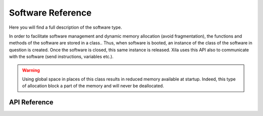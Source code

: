 ******************
Software Reference
******************

Here you will find a full description of the software type.

In order to facilitate software management and dynamic memory allocation (avoid fragmentation), the functions and methods of the software are stored in a class..
Thus, when software is booted, an instance of the class of the software in question is created.
Once the software is closed, this same instance is released.
Xila uses this API also to communicate with the software (send instructions, variables etc.).

.. warning::
    Using global space in places of this class results in reduced memory available at startup.
    Indeed, this type of allocation block a part of the memory and will never be deallocated.

API Reference
=============

.. doxygenclass::   Xila_Class::Software
    :members:
